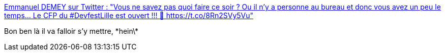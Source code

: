 :jbake-type: post
:jbake-status: published
:jbake-title: Emmanuel DEMEY sur Twitter : "Vous ne savez pas quoi faire ce soir ? Ou il n'y a personne au bureau et donc vous avez un peu le temps... Le CFP du #DevfestLille est ouvert !!! 🎉 https://t.co/8Rn2SVy5Vu"
:jbake-tags: conférence,lille,_mois_janv.,_année_2020
:jbake-date: 2020-01-01
:jbake-depth: ../
:jbake-uri: shaarli/1577872205000.adoc
:jbake-source: https://nicolas-delsaux.hd.free.fr/Shaarli?searchterm=https%3A%2F%2Ftwitter.com%2FEmmanuelDemey%2Fstatuses%2F1209427701641220096&searchtags=conf%C3%A9rence+lille+_mois_janv.+_ann%C3%A9e_2020
:jbake-style: shaarli

https://twitter.com/EmmanuelDemey/statuses/1209427701641220096[Emmanuel DEMEY sur Twitter : "Vous ne savez pas quoi faire ce soir ? Ou il n'y a personne au bureau et donc vous avez un peu le temps... Le CFP du #DevfestLille est ouvert !!! 🎉 https://t.co/8Rn2SVy5Vu"]

Bon ben là il va falloir s'y mettre, \*hein\*
